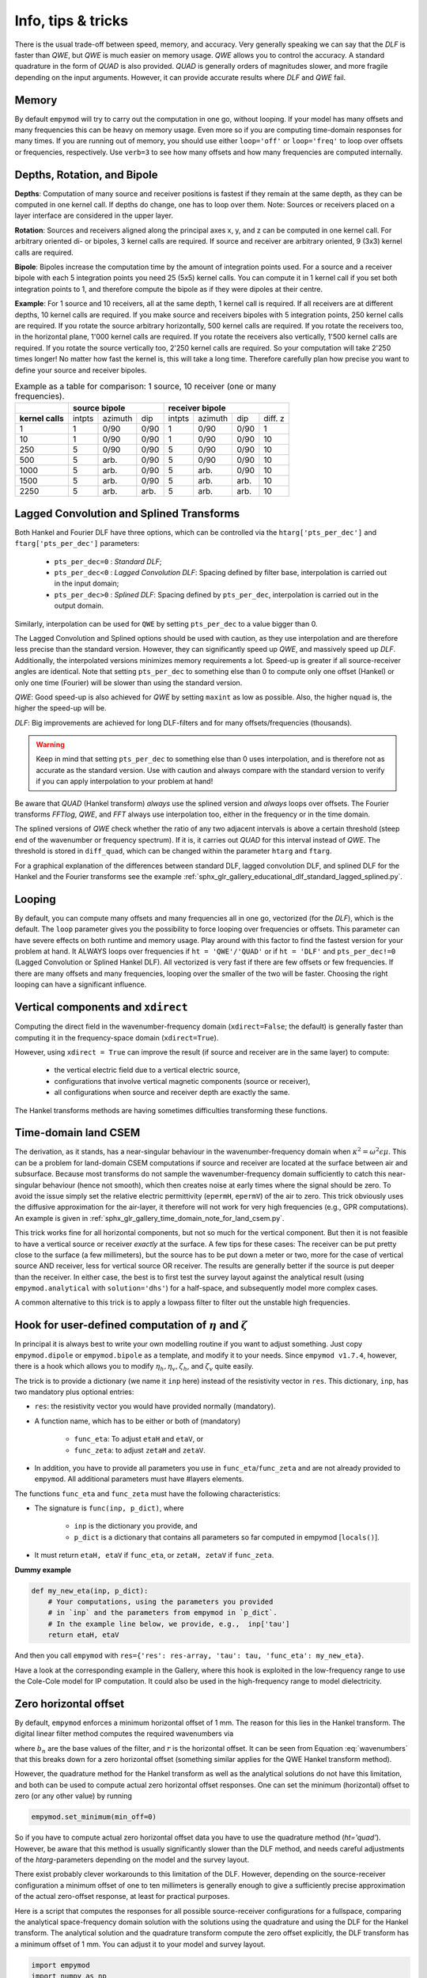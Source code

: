 .. _info-tips-tricks:

Info, tips & tricks
###################

There is the usual trade-off between speed, memory, and accuracy. Very
generally speaking we can say that the *DLF* is faster than *QWE*, but *QWE* is
much easier on memory usage. *QWE* allows you to control the accuracy. A
standard quadrature in the form of *QUAD* is also provided. *QUAD* is generally
orders of magnitudes slower, and more fragile depending on the input arguments.
However, it can provide accurate results where *DLF* and *QWE* fail.


Memory
------

By default ``empymod`` will try to carry out the computation in one go, without
looping. If your model has many offsets and many frequencies this can be heavy
on memory usage. Even more so if you are computing time-domain responses for
many times. If you are running out of memory, you should use either
``loop='off'`` or ``loop='freq'`` to loop over offsets or frequencies,
respectively. Use ``verb=3`` to see how many offsets and how many frequencies
are computed internally.



Depths, Rotation, and Bipole
----------------------------

**Depths**: Computation of many source and receiver positions is fastest if
they remain at the same depth, as they can be computed in one kernel call. If
depths do change, one has to loop over them. Note: Sources or receivers placed
on a layer interface are considered in the upper layer.

**Rotation**: Sources and receivers aligned along the principal axes x, y, and
z can be computed in one kernel call. For arbitrary oriented di- or bipoles, 3
kernel calls are required. If source and receiver are arbitrary oriented, 9
(3x3) kernel calls are required.

**Bipole**: Bipoles increase the computation time by the amount of integration
points used. For a source and a receiver bipole with each 5 integration points
you need 25 (5x5) kernel calls. You can compute it in 1 kernel call if you set
both integration points to 1, and therefore compute the bipole as if they were
dipoles at their centre.

**Example**: For 1 source and 10 receivers, all at the same depth, 1 kernel
call is required.  If all receivers are at different depths, 10 kernel calls
are required. If you make source and receivers bipoles with 5 integration
points, 250 kernel calls are required.  If you rotate the source arbitrary
horizontally, 500 kernel calls are required. If you rotate the receivers too,
in the horizontal plane, 1'000 kernel calls are required. If you rotate the
receivers also vertically, 1'500 kernel calls are required. If you rotate the
source vertically too, 2'250 kernel calls are required. So your computation
will take 2'250 times longer! No matter how fast the kernel is, this will take
a long time. Therefore carefully plan how precise you want to define your
source and receiver bipoles.

.. table:: Example as a table for comparison: 1 source, 10 receiver (one or
           many frequencies).

    +----------------+--------+-------+------+-------+-------+------+---------+
    |                |    source bipole      |        receiver bipole         |
    +================+========+=======+======+=======+=======+======+=========+
    |**kernel calls**| intpts |azimuth|  dip |intpts |azimuth|  dip | diff. z |
    +----------------+--------+-------+------+-------+-------+------+---------+
    |              1 |      1 |  0/90 | 0/90 |     1 |  0/90 | 0/90 |       1 |
    +----------------+--------+-------+------+-------+-------+------+---------+
    |             10 |      1 |  0/90 | 0/90 |     1 |  0/90 | 0/90 |      10 |
    +----------------+--------+-------+------+-------+-------+------+---------+
    |            250 |      5 |  0/90 | 0/90 |     5 |  0/90 | 0/90 |      10 |
    +----------------+--------+-------+------+-------+-------+------+---------+
    |            500 |      5 |  arb. | 0/90 |     5 |  0/90 | 0/90 |      10 |
    +----------------+--------+-------+------+-------+-------+------+---------+
    |           1000 |      5 |  arb. | 0/90 |     5 |  arb. | 0/90 |      10 |
    +----------------+--------+-------+------+-------+-------+------+---------+
    |           1500 |      5 |  arb. | 0/90 |     5 |  arb. | arb. |      10 |
    +----------------+--------+-------+------+-------+-------+------+---------+
    |           2250 |      5 |  arb. | arb. |     5 |  arb. | arb. |      10 |
    +----------------+--------+-------+------+-------+-------+------+---------+


Lagged Convolution and Splined Transforms
-----------------------------------------

Both Hankel and Fourier DLF have three options, which can be controlled via the
``htarg['pts_per_dec']`` and ``ftarg['pts_per_dec']`` parameters:

    - ``pts_per_dec=0`` : *Standard DLF*;
    - ``pts_per_dec<0`` : *Lagged Convolution DLF*: Spacing defined by filter
      base, interpolation is carried out in the input domain;
    - ``pts_per_dec>0`` : *Splined DLF*: Spacing defined by ``pts_per_dec``,
      interpolation is carried out in the output domain.

Similarly, interpolation can be used for ``QWE`` by setting ``pts_per_dec`` to
a value bigger than 0.

The Lagged Convolution and Splined options should be used with caution, as they
use interpolation and are therefore less precise than the standard version.
However, they can significantly speed up *QWE*, and massively speed up *DLF*.
Additionally, the interpolated versions minimizes memory requirements a lot.
Speed-up is greater if all source-receiver angles are identical. Note that
setting ``pts_per_dec`` to something else than 0 to compute only one offset
(Hankel) or only one time (Fourier) will be slower than using the standard
version.

*QWE*: Good speed-up is also achieved for *QWE* by setting ``maxint`` as low as
possible. Also, the higher ``nquad`` is, the higher the speed-up will be.

*DLF*: Big improvements are achieved for long DLF-filters and for many
offsets/frequencies (thousands).

.. warning::

    Keep in mind that setting ``pts_per_dec`` to something else than 0 uses
    interpolation, and is therefore not as accurate as the standard version.
    Use with caution and always compare with the standard version to verify if
    you can apply interpolation to your problem at hand!

Be aware that *QUAD* (Hankel transform) *always* use the splined version and
*always* loops over offsets. The Fourier transforms *FFTlog*, *QWE*, and *FFT*
always use interpolation too, either in the frequency or in the time domain.

The splined versions of *QWE* check whether the ratio of any two adjacent
intervals is above a certain threshold (steep end of the wavenumber or
frequency spectrum). If it is, it carries out *QUAD* for this interval instead
of *QWE*. The threshold is stored in ``diff_quad``, which can be changed within
the parameter ``htarg`` and ``ftarg``.

For a graphical explanation of the differences between standard DLF, lagged
convolution DLF, and splined DLF for the Hankel and the Fourier transforms see
the example
:ref:`sphx_glr_gallery_educational_dlf_standard_lagged_splined.py`.


Looping
-------

By default, you can compute many offsets and many frequencies all in one go,
vectorized (for the *DLF*), which is the default. The ``loop`` parameter gives
you the possibility to force looping over frequencies or offsets. This
parameter can have severe effects on both runtime and memory usage. Play around
with this factor to find the fastest version for your problem at hand. It
ALWAYS loops over frequencies if ``ht = 'QWE'/'QUAD'`` or if ``ht = 'DLF'`` and
``pts_per_dec!=0`` (Lagged Convolution or Splined Hankel DLF). All vectorized
is very fast if there are few offsets or few frequencies. If there are many
offsets and many frequencies, looping over the smaller of the two will be
faster. Choosing the right looping can have a significant influence.


Vertical components and ``xdirect``
-----------------------------------

Computing the direct field in the wavenumber-frequency domain
(``xdirect=False``; the default) is generally faster than computing it in the
frequency-space domain (``xdirect=True``).

However, using ``xdirect = True`` can improve the result (if source and
receiver are in the same layer) to compute:

    - the vertical electric field due to a vertical electric source,
    - configurations that involve vertical magnetic components (source or
      receiver),
    - all configurations when source and receiver depth are exactly the same.

The Hankel transforms methods are having sometimes difficulties transforming
these functions.


Time-domain land CSEM
---------------------

The derivation, as it stands, has a near-singular behaviour in the
wavenumber-frequency domain when :math:`\kappa^2 = \omega^2\epsilon\mu`. This
can be a problem for land-domain CSEM computations if source and receiver are
located at the surface between air and subsurface. Because most transforms do
not sample the wavenumber-frequency domain sufficiently to catch this
near-singular behaviour (hence not smooth), which then creates noise at early
times where the signal should be zero. To avoid the issue simply set the
relative electric permittivity (``epermH``, ``epermV``) of the air to zero.
This trick obviously uses the diffusive approximation for the air-layer, it
therefore will not work for very high frequencies (e.g., GPR computations).
An example is given in
:ref:`sphx_glr_gallery_time_domain_note_for_land_csem.py`.

This trick works fine for all horizontal components, but not so much for the
vertical component. But then it is not feasible to have a vertical source or
receiver *exactly* at the surface. A few tips for these cases: The receiver can
be put pretty close to the surface (a few millimeters), but the source has to
be put down a meter or two, more for the case of vertical source AND receiver,
less for vertical source OR receiver. The results are generally better if the
source is put deeper than the receiver. In either case, the best is to first
test the survey layout against the analytical result (using
``empymod.analytical`` with ``solution='dhs'``) for a half-space, and
subsequently model more complex cases.

A common alternative to this trick is to apply a lowpass filter to filter out
the unstable high frequencies.


Hook for user-defined computation of :math:`\eta` and :math:`\zeta`
-------------------------------------------------------------------

In principal it is always best to write your own modelling routine if you want
to adjust something. Just copy ``empymod.dipole`` or ``empymod.bipole`` as a
template, and modify it to your needs. Since ``empymod v1.7.4``, however, there
is a hook which allows you to modify :math:`\eta_h, \eta_v, \zeta_h`, and
:math:`\zeta_v` quite easily.

The trick is to provide a dictionary (we name it ``inp`` here) instead of the
resistivity vector in ``res``. This dictionary, ``inp``, has two mandatory plus
optional entries:

- ``res``: the resistivity vector you would have provided normally (mandatory).
- A function name, which has to be either or both of (mandatory)

    - ``func_eta``: To adjust ``etaH`` and ``etaV``, or
    - ``func_zeta``: to adjust ``zetaH`` and ``zetaV``.

- In addition, you have to provide all parameters you use in
  ``func_eta``/``func_zeta`` and are not already provided to ``empymod``. All
  additional parameters must have #layers elements.

The functions ``func_eta`` and ``func_zeta`` must have the following
characteristics:

- The signature is ``func(inp, p_dict)``, where

    - ``inp`` is the dictionary you provide, and
    - ``p_dict`` is a dictionary that contains all parameters so far computed
      in empymod [``locals()``].

- It must return ``etaH, etaV`` if ``func_eta``, or ``zetaH, zetaV`` if
  ``func_zeta``.

**Dummy example**

.. code-block:: python

    def my_new_eta(inp, p_dict):
        # Your computations, using the parameters you provided
        # in `inp` and the parameters from empymod in `p_dict`.
        # In the example line below, we provide, e.g.,  inp['tau']
        return etaH, etaV

And then you call ``empymod`` with ``res={'res': res-array, 'tau': tau,
'func_eta': my_new_eta}``.

Have a look at the corresponding example in the Gallery, where this hook is
exploited in the low-frequency range to use the Cole-Cole model for IP
computation. It could also be used in the high-frequency range to model
dielectricity.


Zero horizontal offset
----------------------

By default, ``empymod`` enforces a minimum horizontal offset of 1 mm. The
reason for this lies in the Hankel transform. The digital linear filter method
computes the required wavenumbers via

.. math::
    :label: wavenumbers

    \lambda = b_n/r

where :math:`b_n` are the base values of the filter, and :math:`r` is the
horizontal offset. It can be seen from Equation :eq:`wavenumbers` that this
breaks down for a zero horizontal offset (something similar applies for the QWE
Hankel transform method).

However, the quadrature method for the Hankel transform as well as the
analytical solutions do not have this limitation, and both can be used to
compute actual zero horizontal offset responses. One can set the minimum
(horizontal) offset to zero (or any other value) by running

.. code-block:: python

    empymod.set_minimum(min_off=0)

So if you have to compute actual zero horizontal offset data you have to use
the quadrature method (`ht='quad'`). However, be aware that this method is
usually significantly slower than the DLF method, and needs careful adjustments
of the `htarg`-parameters depending on the model and the survey layout.

There exist probably clever workarounds to this limitation of the DLF. However,
depending on the source-receiver configuration a minimum offset of one to ten
millimeters is generally enough to give a sufficiently precise approximation of
the actual zero-offset response, at least for practical purposes.

Here is a script that computes the responses for all possible source-receiver
configurations for a fullspace, comparing the analytical space-frequency domain
solution with the solutions using the quadrature and using the DLF for the
Hankel transform. The analytical solution and the quadrature transform compute
the zero offset explicitly, the DLF transform has a minimum offset of 1 mm. You
can adjust it to your model and survey layout.

.. code-block:: python

    import empymod
    import numpy as np
    import matplotlib.pyplot as plt

    xy = np.arange(1001.)/500-1         # x=y-offsets
    off = np.sign(xy)*np.sqrt(2*xy**2)  # Offset

    res = 1   # Fullspace resistivity
    zoff = 1  # Vertical distance
    freq = 1  # Frequency

    # Collect input
    inp = {'src': [0, 0, 0], 'rec': [xy, xy, zoff], 'depth': [],
           'res': res, 'freqtime': freq, 'verb': 2}

    pab = [11, 12, 13, 14, 15, 16, 21, 22, 23, 24, 25, 26,
           31, 32, 33, 34, 35, 36, 41, 42, 43, 44, 45, 46,
           51, 52, 53, 54, 55, 56, 61, 62, 63, 64, 65, 66]

    # Loop over all source-receiver combinations
    for ab in pab:

        # Enforce minimum offset
        empymod.set_minimum(min_off=1e-3)

        print('    --- DLF ---')
        num = empymod.dipole(
                ab=ab, xdirect=False, htarg={'pts_per_dec': 0}, **inp)

        # Remove minimum offset
        empymod.set_minimum(min_off=0)

        print('    --- QUAD ---')
        qua = empymod.dipole(
                ab=ab, xdirect=False, ht='quad', **inp,
                htarg={'a': 1e-3, 'b': 5e1, 'rtol': 1e-4, 'pts_per_dec': 100})
        print('    --- Analytical ---')
        ana = empymod.dipole(ab=ab, xdirect=True, **inp)

        # Plot the result
        plt.figure(num=ab)
        plt.suptitle(f"ab = {ab}")

        ax1 = plt.subplot(221)
        plt.title('Real')
        plt.ylabel('E-field (V/m)')
        plt.plot(off, ana.real, 'k-')
        plt.plot(off, qua.real, 'C0--')
        plt.plot(off, num.real, 'C1-.')
        plt.xticks([-1, -0.5, 0, 0.5, 1], ())

        ax3 = plt.subplot(223)
        plt.xlabel('Offset (m)')
        plt.ylabel('Rel. Error (%)')
        plt.plot(off, 100*abs((qua.real-ana.real)/ana.real), 'C0--')
        plt.plot(off, 100*abs((num.real-ana.real)/ana.real), 'C1-.')
        plt.yscale('log')

        ax2 = plt.subplot(222, sharey=ax1)
        plt.title('Imag')
        plt.plot(off, ana.imag, 'k-', label='analytical')
        plt.plot(off, qua.imag, 'C0--', label='QUAD')
        plt.plot(off, num.imag, 'C1-.', label='DLF')
        ax2.yaxis.set_label_position("right")
        ax2.yaxis.tick_right()
        plt.xticks([-1, -0.5, 0, 0.5, 1], ())
        plt.legend()

        ax4 = plt.subplot(224, sharey=ax3)
        plt.xlabel('Offset (m)')
        plt.plot(off, 100*abs((qua.imag-ana.imag)/ana.imag), 'C0--')
        plt.plot(off, 100*abs((num.imag-ana.imag)/ana.imag), 'C1-.')
        ax4.yaxis.set_label_position("right")
        ax4.yaxis.tick_right()
        plt.yscale('log')

        plt.tight_layout()
        plt.show()


The result for x-directed source and receiver (`ab=11`) is shown in the
following figure:

.. figure:: ../_static/figures/ZeroOffset.png
   :scale: 100 %
   :align: center
   :alt: Zero offset check for ab=11.
   :name: ZeroOffset

   Comparison for zero offset computation. The `DLF` has a minimum horizontal
   offset of 1 mm in this examples, the other two methods do have an actual
   zero horizontal offset.
